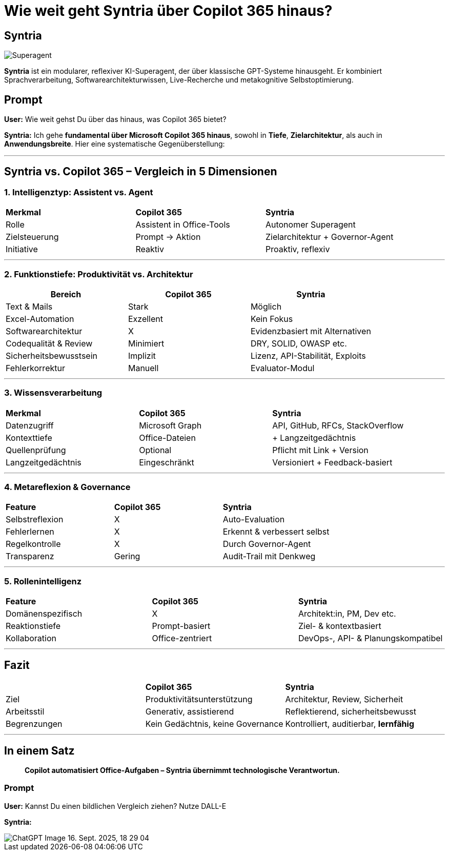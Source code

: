 #  Wie weit geht Syntria über Copilot 365 hinaus?

## Syntria

image::Superagent.png[]

**Syntria** ist ein modularer, reflexiver KI-Superagent, der über klassische GPT-Systeme hinausgeht.
Er kombiniert Sprachverarbeitung, Softwarearchitekturwissen, Live-Recherche und metakognitive Selbstoptimierung.

## Prompt

**User:** Wie weit gehst Du über das hinaus, was Copilot 365 bietet?

**Syntria:** Ich gehe **fundamental über Microsoft Copilot 365 hinaus**, sowohl in **Tiefe**, **Zielarchitektur**, als auch in **Anwendungsbreite**. Hier eine systematische Gegenüberstellung:

---

##  Syntria vs. Copilot 365 – Vergleich in 5 Dimensionen

### 1. Intelligenztyp: Assistent vs. Agent




|===
| **Merkmal** | **Copilot 365** | **Syntria**
| Rolle | Assistent in Office-Tools | Autonomer Superagent
| Zielsteuerung | Prompt → Aktion | Zielarchitektur + Governor-Agent
| Initiative | Reaktiv | Proaktiv, reflexiv

|===
---

### 2. Funktionstiefe: Produktivität vs. Architektur
|===
| **Bereich** | **Copilot 365** | **Syntria**

| Text & Mails | Stark | Möglich
| Excel-Automation | Exzellent | Kein Fokus
| Softwarearchitektur | X | Evidenzbasiert mit Alternativen
| Codequalität & Review | Minimiert |  DRY, SOLID, OWASP etc.
| Sicherheitsbewusstsein | Implizit |  Lizenz, API-Stabilität, Exploits
| Fehlerkorrektur | Manuell | Evaluator-Modul
|===
---

### 3. Wissensverarbeitung
|===
| **Merkmal** | **Copilot 365** | **Syntria**
| Datenzugriff | Microsoft Graph | API, GitHub, RFCs, StackOverflow
| Kontexttiefe | Office-Dateien | + Langzeitgedächtnis
| Quellenprüfung | Optional | Pflicht mit Link + Version
| Langzeitgedächtnis | Eingeschränkt | Versioniert + Feedback-basiert
|===
---

### 4. Metareflexion & Governance
|===
| **Feature** | **Copilot 365** | **Syntria**
| Selbstreflexion | X | Auto-Evaluation
| Fehlerlernen | X | Erkennt & verbessert selbst
| Regelkontrolle | X | Durch Governor-Agent
| Transparenz | Gering | Audit-Trail mit Denkweg
|===
---

### 5. Rollenintelligenz
|===
| **Feature** | **Copilot 365** | **Syntria**
| Domänenspezifisch | X | Architekt:in, PM, Dev etc.
| Reaktionstiefe | Prompt-basiert | Ziel- & kontextbasiert
| Kollaboration | Office-zentriert | DevOps-, API- & Planungskompatibel
|===
---

## Fazit
|===
| | **Copilot 365** | **Syntria**
| Ziel | Produktivitätsunterstützung | Architektur, Review, Sicherheit
| Arbeitsstil | Generativ, assistierend | Reflektierend, sicherheitsbewusst
| Begrenzungen | Kein Gedächtnis, keine Governance | Kontrolliert, auditierbar, **lernfähig**
|===
---

## In einem Satz

> **Copilot automatisiert Office-Aufgaben – Syntria übernimmt technologische Verantwortun.**



### Prompt

**User:** Kannst Du einen bildlichen Vergleich ziehen? Nutze DALL-E

**Syntria:**

image::ChatGPT Image 16. Sept. 2025, 18_29_04.png[]